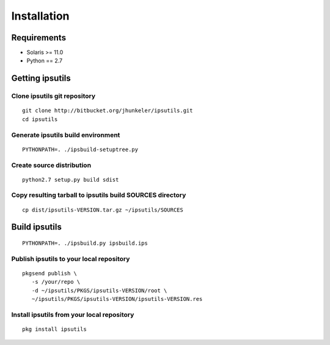 Installation
************

Requirements
============

* Solaris >= 11.0
* Python == 2.7


Getting ipsutils
================

Clone ipsutils git repository
-----------------------------

::

   git clone http://bitbucket.org/jhunkeler/ipsutils.git
   cd ipsutils


Generate ipsutils build environment
-----------------------------------

::

   PYTHONPATH=. ./ipsbuild-setuptree.py


Create source distribution
--------------------------

::

   python2.7 setup.py build sdist


Copy resulting tarball to ipsutils build SOURCES directory
----------------------------------------------------------

::

   cp dist/ipsutils-VERSION.tar.gz ~/ipsutils/SOURCES


Build ipsutils
==============

::

   PYTHONPATH=. ./ipsbuild.py ipsbuild.ips


Publish ipsutils to your local repository
-----------------------------------------

::

   pkgsend publish \
      -s /your/repo \
      -d ~/ipsutils/PKGS/ipsutils-VERSION/root \
      ~/ipsutils/PKGS/ipsutils-VERSION/ipsutils-VERSION.res


Install ipsutils from your local repository
-------------------------------------------

::

   pkg install ipsutils

